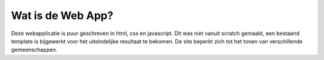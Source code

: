 ###############################
Wat is de Web App?
###############################
Deze webapplicatie is puur geschreven in html, css en javascript.
Dit was niet vanuit scratch gemaakt, een bestaand template is bijgewerkt 
voor het uiteindelijke resultaat te bekomen.
De site beperkt zich tot het tonen van verschillende gemeenschappen.
